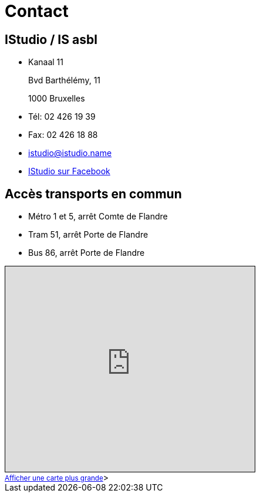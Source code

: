 = Contact

== IStudio / IS asbl

* Kanaal 11
+
Bvd Barthélémy, 11
+
1000 Bruxelles

* Tél: 02 426 19 39

* Fax: 02 426 18 88

* istudio@istudio.name

* link:https://www.facebook.com/Istudio.bruxelles[IStudio sur Facebook]

== Accès transports en commun

* Métro 1 et 5, arrêt Comte de Flandre

* Tram 51, arrêt Porte de Flandre

* Bus 86, arrêt Porte de Flandre

++++
<iframe width="425" height="350" frameborder="0" scrolling="no" marginheight="0" marginwidth="0" src="https://www.openstreetmap.org/export/embed.html?bbox=4.3403586745262155%2C50.851264655595756%2C4.341498613357545%2C50.85337793878195&amp;layer=mapnik&amp;marker=50.85232132363613%2C4.34093006714977" style="border: 1px solid black"></iframe><br/><small><a href="https://www.openstreetmap.org/?mlat=50.85232&amp;mlon=4.34093#map=19/50.85232/4.34093">Afficher une carte plus grande</a></small>>
++++
